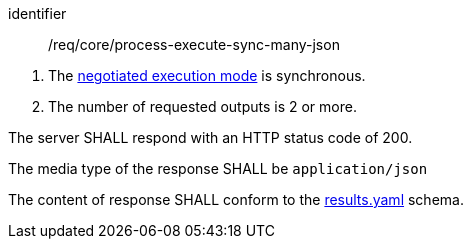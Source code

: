 [[req_core_process-execute-sync-many-json]]
[requirement]
====
[%metadata]
identifier:: /req/core/process-execute-sync-many-json
[.component,class=conditions]
--
. The <<sc_execution_mode,negotiated execution mode>> is synchronous.
. The number of requested outputs is 2 or more.
--

[.component,class=part]
--
The server SHALL respond with an HTTP status code of 200.
--

[.component,class=part]
--
The media type of the response SHALL be `application/json`
--

[.component,class=part]
--
The content of response SHALL conform to the https://raw.githubusercontent.com/opengeospatial/ogcapi-processes/master/openapi/schemas/processes-core/results.yaml[results.yaml] schema.
--
====
